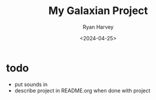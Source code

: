 #+title: My Galaxian Project
#+date: <2024-04-25>
#+author: Ryan Harvey

* todo
- put sounds in
- describe project in README.org when done with project
